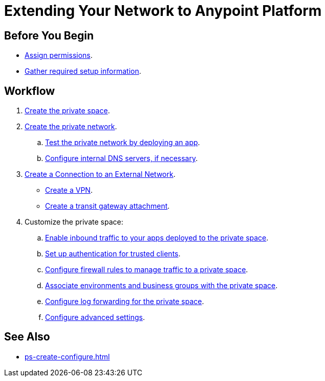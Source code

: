 = Extending Your Network to Anypoint Platform

== Before You Begin

* xref:ps-assign-permissions.adoc[Assign permissions].
* xref:ps-gather-setup-info.adoc[Gather required setup information].


== Workflow

. xref:ps-create-configure.adoc[Create the private space]. 
. xref:ps-create-configure.adoc#create-a-private-network[Create the private network].
.. xref:ch2-deploy.adoc[Test the private network by deploying an app].
.. xref:ps-create-configure.adoc#resolve-private-domains-in-your-internal-network[Configure internal DNS servers, if necessary]. 
. xref:ps-create-configure.adoc#create-a-connection-to-an-external-network[Create a Connection to an External Network]. 
** xref:ps-create-configure.adoc#create-a-vpn[Create a VPN].
** xref:ps-create-configure.adoc#create-a-transit-gateway-attachment[Create a transit gateway attachment].
. Customize the private space:
+
--
.. xref:ps-config-domains.adoc[Enable inbound traffic to your apps deployed to the private space].
.. xref:ps-config-clients.adoc[Set up authentication for trusted clients].
.. xref:ps-config-fw-rules.adoc[Configure firewall rules to manage traffic to a private space].
.. xref:ps-config-env.adoc[Associate environments and business groups with the private space].
.. xref:ps-config-log-forwarding.adoc[Configure log forwarding for the private space].
.. xref:ps-config-advanced.adoc[Configure advanced settings].
--

== See Also 

* xref:ps-create-configure.adoc[]


